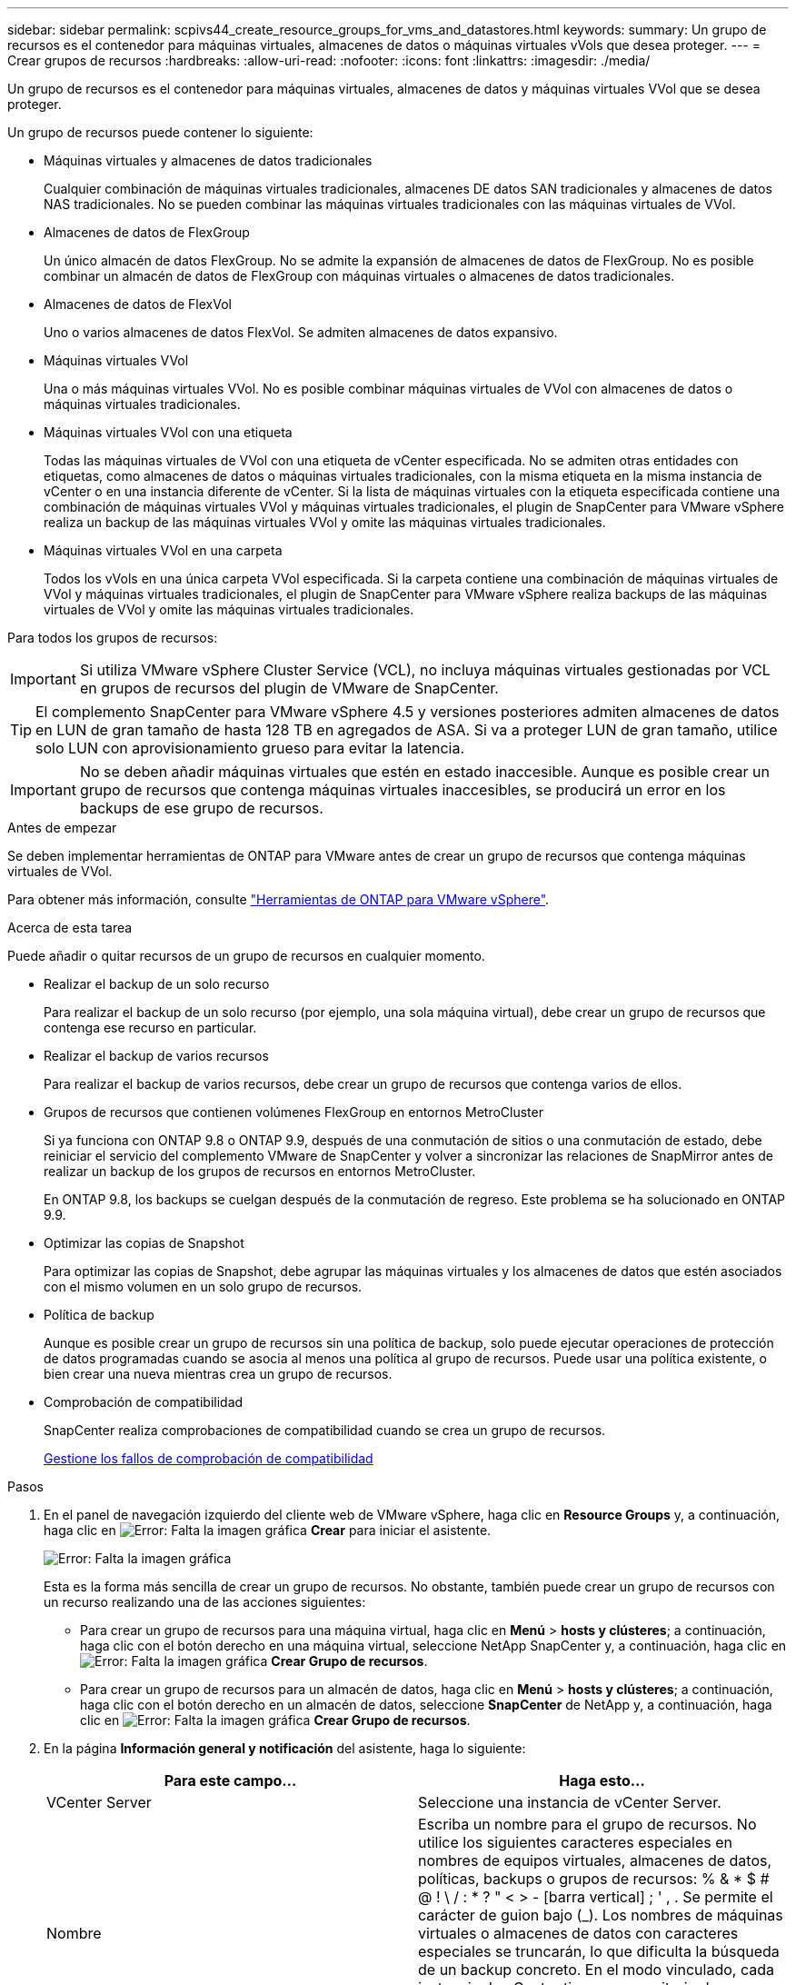 ---
sidebar: sidebar 
permalink: scpivs44_create_resource_groups_for_vms_and_datastores.html 
keywords:  
summary: Un grupo de recursos es el contenedor para máquinas virtuales, almacenes de datos o máquinas virtuales vVols que desea proteger. 
---
= Crear grupos de recursos
:hardbreaks:
:allow-uri-read: 
:nofooter: 
:icons: font
:linkattrs: 
:imagesdir: ./media/


[role="lead"]
Un grupo de recursos es el contenedor para máquinas virtuales, almacenes de datos y máquinas virtuales VVol que se desea proteger.

Un grupo de recursos puede contener lo siguiente:

* Máquinas virtuales y almacenes de datos tradicionales
+
Cualquier combinación de máquinas virtuales tradicionales, almacenes DE datos SAN tradicionales y almacenes de datos NAS tradicionales. No se pueden combinar las máquinas virtuales tradicionales con las máquinas virtuales de VVol.

* Almacenes de datos de FlexGroup
+
Un único almacén de datos FlexGroup. No se admite la expansión de almacenes de datos de FlexGroup. No es posible combinar un almacén de datos de FlexGroup con máquinas virtuales o almacenes de datos tradicionales.

* Almacenes de datos de FlexVol
+
Uno o varios almacenes de datos FlexVol. Se admiten almacenes de datos expansivo.

* Máquinas virtuales VVol
+
Una o más máquinas virtuales VVol. No es posible combinar máquinas virtuales de VVol con almacenes de datos o máquinas virtuales tradicionales.

* Máquinas virtuales VVol con una etiqueta
+
Todas las máquinas virtuales de VVol con una etiqueta de vCenter especificada. No se admiten otras entidades con etiquetas, como almacenes de datos o máquinas virtuales tradicionales, con la misma etiqueta en la misma instancia de vCenter o en una instancia diferente de vCenter. Si la lista de máquinas virtuales con la etiqueta especificada contiene una combinación de máquinas virtuales VVol y máquinas virtuales tradicionales, el plugin de SnapCenter para VMware vSphere realiza un backup de las máquinas virtuales VVol y omite las máquinas virtuales tradicionales.

* Máquinas virtuales VVol en una carpeta
+
Todos los vVols en una única carpeta VVol especificada. Si la carpeta contiene una combinación de máquinas virtuales de VVol y máquinas virtuales tradicionales, el plugin de SnapCenter para VMware vSphere realiza backups de las máquinas virtuales de VVol y omite las máquinas virtuales tradicionales.



Para todos los grupos de recursos:


IMPORTANT: Si utiliza VMware vSphere Cluster Service (VCL), no incluya máquinas virtuales gestionadas por VCL en grupos de recursos del plugin de VMware de SnapCenter.


TIP: El complemento SnapCenter para VMware vSphere 4.5 y versiones posteriores admiten almacenes de datos en LUN de gran tamaño de hasta 128 TB en agregados de ASA. Si va a proteger LUN de gran tamaño, utilice solo LUN con aprovisionamiento grueso para evitar la latencia.


IMPORTANT: No se deben añadir máquinas virtuales que estén en estado inaccesible. Aunque es posible crear un grupo de recursos que contenga máquinas virtuales inaccesibles, se producirá un error en los backups de ese grupo de recursos.

.Antes de empezar
Se deben implementar herramientas de ONTAP para VMware antes de crear un grupo de recursos que contenga máquinas virtuales de VVol.

Para obtener más información, consulte https://docs.netapp.com/us-en/ontap-tools-vmware-vsphere/index.html["Herramientas de ONTAP para VMware vSphere"^].

.Acerca de esta tarea
Puede añadir o quitar recursos de un grupo de recursos en cualquier momento.

* Realizar el backup de un solo recurso
+
Para realizar el backup de un solo recurso (por ejemplo, una sola máquina virtual), debe crear un grupo de recursos que contenga ese recurso en particular.

* Realizar el backup de varios recursos
+
Para realizar el backup de varios recursos, debe crear un grupo de recursos que contenga varios de ellos.

* Grupos de recursos que contienen volúmenes FlexGroup en entornos MetroCluster
+
Si ya funciona con ONTAP 9.8 o ONTAP 9.9, después de una conmutación de sitios o una conmutación de estado, debe reiniciar el servicio del complemento VMware de SnapCenter y volver a sincronizar las relaciones de SnapMirror antes de realizar un backup de los grupos de recursos en entornos MetroCluster.

+
En ONTAP 9.8, los backups se cuelgan después de la conmutación de regreso. Este problema se ha solucionado en ONTAP 9.9.

* Optimizar las copias de Snapshot
+
Para optimizar las copias de Snapshot, debe agrupar las máquinas virtuales y los almacenes de datos que estén asociados con el mismo volumen en un solo grupo de recursos.

* Política de backup
+
Aunque es posible crear un grupo de recursos sin una política de backup, solo puede ejecutar operaciones de protección de datos programadas cuando se asocia al menos una política al grupo de recursos. Puede usar una política existente, o bien crear una nueva mientras crea un grupo de recursos.

* Comprobación de compatibilidad
+
SnapCenter realiza comprobaciones de compatibilidad cuando se crea un grupo de recursos.

+
<<Gestione los fallos de comprobación de compatibilidad>>



.Pasos
. En el panel de navegación izquierdo del cliente web de VMware vSphere, haga clic en *Resource Groups* y, a continuación, haga clic en image:scpivs44_image6.png["Error: Falta la imagen gráfica"] *Crear* para iniciar el asistente.
+
image:scpivs44_image16.png["Error: Falta la imagen gráfica"]

+
Esta es la forma más sencilla de crear un grupo de recursos. No obstante, también puede crear un grupo de recursos con un recurso realizando una de las acciones siguientes:

+
** Para crear un grupo de recursos para una máquina virtual, haga clic en *Menú* > *hosts y clústeres*; a continuación, haga clic con el botón derecho en una máquina virtual, seleccione NetApp SnapCenter y, a continuación, haga clic en image:scpivs44_image6.png["Error: Falta la imagen gráfica"] *Crear Grupo de recursos*.
** Para crear un grupo de recursos para un almacén de datos, haga clic en *Menú* > *hosts y clústeres*; a continuación, haga clic con el botón derecho en un almacén de datos, seleccione *SnapCenter* de NetApp y, a continuación, haga clic en image:scpivs44_image6.png["Error: Falta la imagen gráfica"] *Crear Grupo de recursos*.


. En la página *Información general y notificación* del asistente, haga lo siguiente:
+
|===
| Para este campo… | Haga esto… 


| VCenter Server | Seleccione una instancia de vCenter Server. 


| Nombre | Escriba un nombre para el grupo de recursos. No utilice los siguientes caracteres especiales en nombres de equipos virtuales, almacenes de datos, políticas, backups o grupos de recursos: % & * $ # @ ! \ / : * ? " < > - [barra vertical] ; ' , . Se permite el carácter de guion bajo (_). Los nombres de máquinas virtuales o almacenes de datos con caracteres especiales se truncarán, lo que dificulta la búsqueda de un backup concreto. En el modo vinculado, cada instancia de vCenter tiene un repositorio de complementos de VMware de SnapCenter separado. Por lo tanto, se pueden usar nombres duplicados en vCenter. 


| Descripción | Especifique una descripción del grupo de recursos. 


| Notificación | Seleccione cuándo desea recibir notificaciones acerca de las operaciones en este grupo de recursos: Error o advertencias: Enviar notificación solo para errores y advertencias errores: Enviar notificación solo siempre para errores: Enviar notificación para todos los tipos de mensajes nunca: No enviar notificación 


| Enviar correo electrónico desde | Especifique la dirección de correo electrónico desde la que desee enviar la notificación. 


| Envíe un correo electrónico a. | Especifique la dirección de correo electrónico de la persona a la que quiera enviar la notificación. En el caso de que haya varios destinatarios, utilice comas para separar las direcciones de correo electrónico. 


| Asunto del correo electrónico | Especifique el asunto para los correos electrónicos de notificación. 


| Nombre de snapshot más reciente  a| 
Si desea agregar el sufijo “_Recent” a la última copia snapshot, active esta casilla. El sufijo “_Recent” reemplaza la fecha y la Marca de hora.


NOTE: A. `_recent` el backup se crea para cada política que se asocia a un grupo de recursos. Por lo tanto, un grupo de recursos con varias políticas tendrá múltiples `_recent` completos. No cambie el nombre manualmente `_recent` completos.



| Formato de instantánea personalizado  a| 
Si desea usar un formato personalizado para los nombres de la copia de Snapshot, marque esta casilla y escriba el formato del nombre.

** De forma predeterminada, esta función está deshabilitada.
** Los nombres de copias Snapshot predeterminados utilizan el formato `<ResourceGroup>_<Date-TimeStamp>`Sin embargo, puede especificar un formato personalizado mediante las variables $ResourceGroup, $Policy, $hostname, $ScheduleType y $CustomText. Utilice la lista desplegable del campo de nombre personalizado para seleccionar las variables que desea utilizar y el orden en el que se utilizan. Si selecciona $CustomText, el formato del nombre es `<CustomName>_<Date-TimeStamp>`. Introduzca el texto personalizado en el cuadro adicional que se proporciona. NOTA: Si también selecciona el sufijo “_Recent”, debe asegurarse de que los nombres de instantánea personalizados sean únicos en el almacén de datos, por lo tanto, debe agregar las variables $ResourceGroup y $Policy al nombre.
** Caracteres especiales para caracteres especiales en nombres, siga las mismas directrices que se indican para el campo Nombre.


|===
. En la página *Recursos*, haga lo siguiente:
+
|===
| Para este campo… | Haga esto… 


| Ámbito | Seleccione el tipo de recurso que desea proteger: * Datastores (todas las máquinas virtuales tradicionales de uno o más almacenes de datos especificados). No se puede seleccionar un almacén de datos de VVol. * Máquinas virtuales (máquinas virtuales VVol o máquinas virtuales individuales; en el campo, debe navegar hasta el almacén de datos que contiene las máquinas virtuales o VVol). No es posible seleccionar máquinas virtuales individuales en un almacén de datos de FlexGroup. * Tags (todas las máquinas virtuales VVol con una única etiqueta de VMware especificada; en el cuadro de lista debe introducir la etiqueta) * VM Folder (todas las máquinas virtuales VVol en una carpeta especificada; en el campo emergente debe desplazarse al centro de datos en el que se encuentra la carpeta) 


| Centro de datos | Desplácese hasta las máquinas virtuales o los almacenes de datos o la carpeta que desea añadir. 


| Entidades disponibles | Seleccione los recursos que desea proteger y, a continuación, haga clic en *>* para mover las selecciones a la lista Selected Entities. 
|===
+
Al hacer clic en *Siguiente*, el sistema comprueba primero que SnapCenter gestiona y es compatible con el almacenamiento en el que se encuentran los recursos seleccionados.

+
Si el mensaje `Selected <resource-name> is not SnapCenter compatible` Entonces, el recurso seleccionado no es compatible con SnapCenter. Consulte <<Gestione los fallos de comprobación de compatibilidad>> si quiere más información.

+
Para excluir globalmente uno o varios almacenes de datos de los backups, debe especificar los nombres de los almacenes de datos en la `global.ds.exclusion.pattern` propiedad en la `scbr.override` archivo de configuración. Consulte <<scpivs44_properties_you_can_override.adoc#Properties you can override,Propiedades que se pueden anular>>.

. En la página *Spanning disks*, seleccione una opción para máquinas virtuales con varios VMDK en varios almacenes de datos:
+
** Always exclude all spanning datastores [este es el comportamiento predeterminado para los almacenes de datos.]
** Always include all spanning datastores [este es el comportamiento predeterminados para las máquinas virtuales.]
** Seleccione manualmente los almacenes de datos de expansión que se incluirán
+
Las máquinas virtuales por expansión no son compatibles con los almacenes de datos FlexGroup y VVol.



. En la página *Policies*, seleccione o cree una o más políticas de copia de seguridad, como se muestra en la siguiente tabla:
+
|===
| Para usar… | Haga esto… 


| Una política existente | Seleccione una o más políticas de la lista. 


| Una política nueva  a| 
.. Haga clic en image:scpivs44_image6.png["Error: Falta la imagen gráfica"] *Crear*.
.. Complete el asistente New Backup Policy para volver al asistente Create Resource Group.


|===
+
En Linked Mode, la lista incluye políticas en todas las instancias de vCenter vinculadas. Debe seleccionar una política que esté en la misma instancia de vCenter que el grupo de recursos.

. En la página *programaciones*, configure el programa de copia de seguridad para cada directiva seleccionada.
+
image:scpivs44_image18.png["Error: Falta la imagen gráfica"]

+
En el campo Hora de inicio, introduzca una fecha y hora distintas a cero. La fecha debe tener el formato `day/month/year`.

+
Cuando selecciona un número de días en el campo *cada*, las copias de seguridad se realizan el día 1 del mes y, a continuación, en cada intervalo especificado. Por ejemplo, si selecciona la opción *cada 2 días*, las copias de seguridad se realizan en el día 1, 3, 5, 7, etc. a lo largo del mes, independientemente de si la fecha de inicio es par o impar.

+
Debe rellenar todos los campos. El plugin de VMware de SnapCenter crea programaciones en la zona horaria en la que se implementó el plugin de VMware de SnapCenter. Puede modificar la zona horaria mediante la interfaz gráfica de usuario del plugin de SnapCenter para VMware vSphere.

+
link:scpivs44_modify_the_time_zones.html["Modifique las zonas horarias para los backups"].

. Revise el resumen y, a continuación, haga clic en *Finalizar*.
+
Antes de hacer clic en *Finalizar*, puede volver a cualquier página del asistente y cambiar la información.

+
Después de hacer clic en *Finalizar*, el nuevo grupo de recursos se agrega a la lista de grupos de recursos.

+

NOTE: Si la operación de inactividad falla para alguna de las máquinas virtuales del backup, el backup se Marca como no coherente con la máquina virtual aunque la política seleccionada tenga seleccionada la consistencia de la máquina virtual. En este caso, es posible que algunas de las máquinas virtuales se hayan inactivo correctamente.





== Gestione los fallos de comprobación de compatibilidad

SnapCenter realiza comprobaciones de compatibilidad cuando se intenta crear un grupo de recursos.

Estos pueden ser los motivos de la incompatibilidad:

* Los VMDK están en un almacenamiento no compatible; por ejemplo, en un sistema ONTAP que funciona en modo 7-Mode o en un dispositivo distinto de ONTAP.
* Un almacén de datos se encuentra en un almacenamiento de NetApp que funciona con Clustered Data ONTAP 8.2.1 o una versión anterior.
+
SnapCenter versión 4.x es compatible con ONTAP 8.3.1 y versiones posteriores.

+
El plugin de SnapCenter para VMware vSphere no realiza comprobaciones de compatibilidad para todas las versiones de ONTAP; solamente para las versiones 8.2.1 y anteriores de ONTAP. Por lo tanto, consulte siempre la https://imt.netapp.com/matrix/imt.jsp?components=105164;&solution=1517&isHWU&src=IMT["Herramienta de matriz de interoperabilidad de NetApp (IMT)"^] Para obtener la información más actualizada sobre compatibilidad con SnapCenter.

* Un dispositivo PCI compartido está conectado a una máquina virtual.
* No se configuró una IP preferida en SnapCenter.
* No añadió la IP de gestión de la máquina virtual de almacenamiento (SVM) a SnapCenter.
* El equipo virtual de almacenamiento no está inactivo.


Para corregir un error de compatibilidad, realice lo siguiente:

. Asegúrese de que la máquina virtual de almacenamiento esté en funcionamiento.
. Compruebe que el sistema de almacenamiento donde están ubicadas las máquinas virtuales se haya añadido al inventario del plugin de SnapCenter para VMware vSphere.
. Asegúrese de que la máquina virtual de almacenamiento se haya añadido a SnapCenter. Use la opción Add Storage system en la interfaz gráfica de usuario del cliente web de VMware vSphere.
. Si hay máquinas virtuales en expansión con VMDK tanto en almacenes de datos de NetApp como en almacenes de datos de terceros, mueva los VMDK a almacenes de datos de NetApp.

